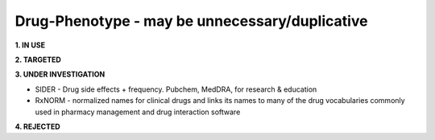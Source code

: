 .. _drugphen:


Drug-Phenotype - may be unnecessary/duplicative
!!!!!!!!!!!!!!!!!!!!!!!!!!!!!!!!!!!!!!!!!!!!!!!

**1. IN USE**


**2. TARGETED**


**3. UNDER INVESTIGATION**

* SIDER - Drug side effects + frequency. Pubchem, MedDRA, for research & education

* RxNORM - normalized names for clinical drugs and links its names to many of the drug vocabularies commonly used in pharmacy management and drug interaction software


**4. REJECTED**

